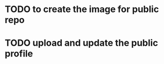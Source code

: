 #+CREATIVE_EXPERIMENNTS

* TODO to create the image for public repo
* TODO upload and update the public profile
